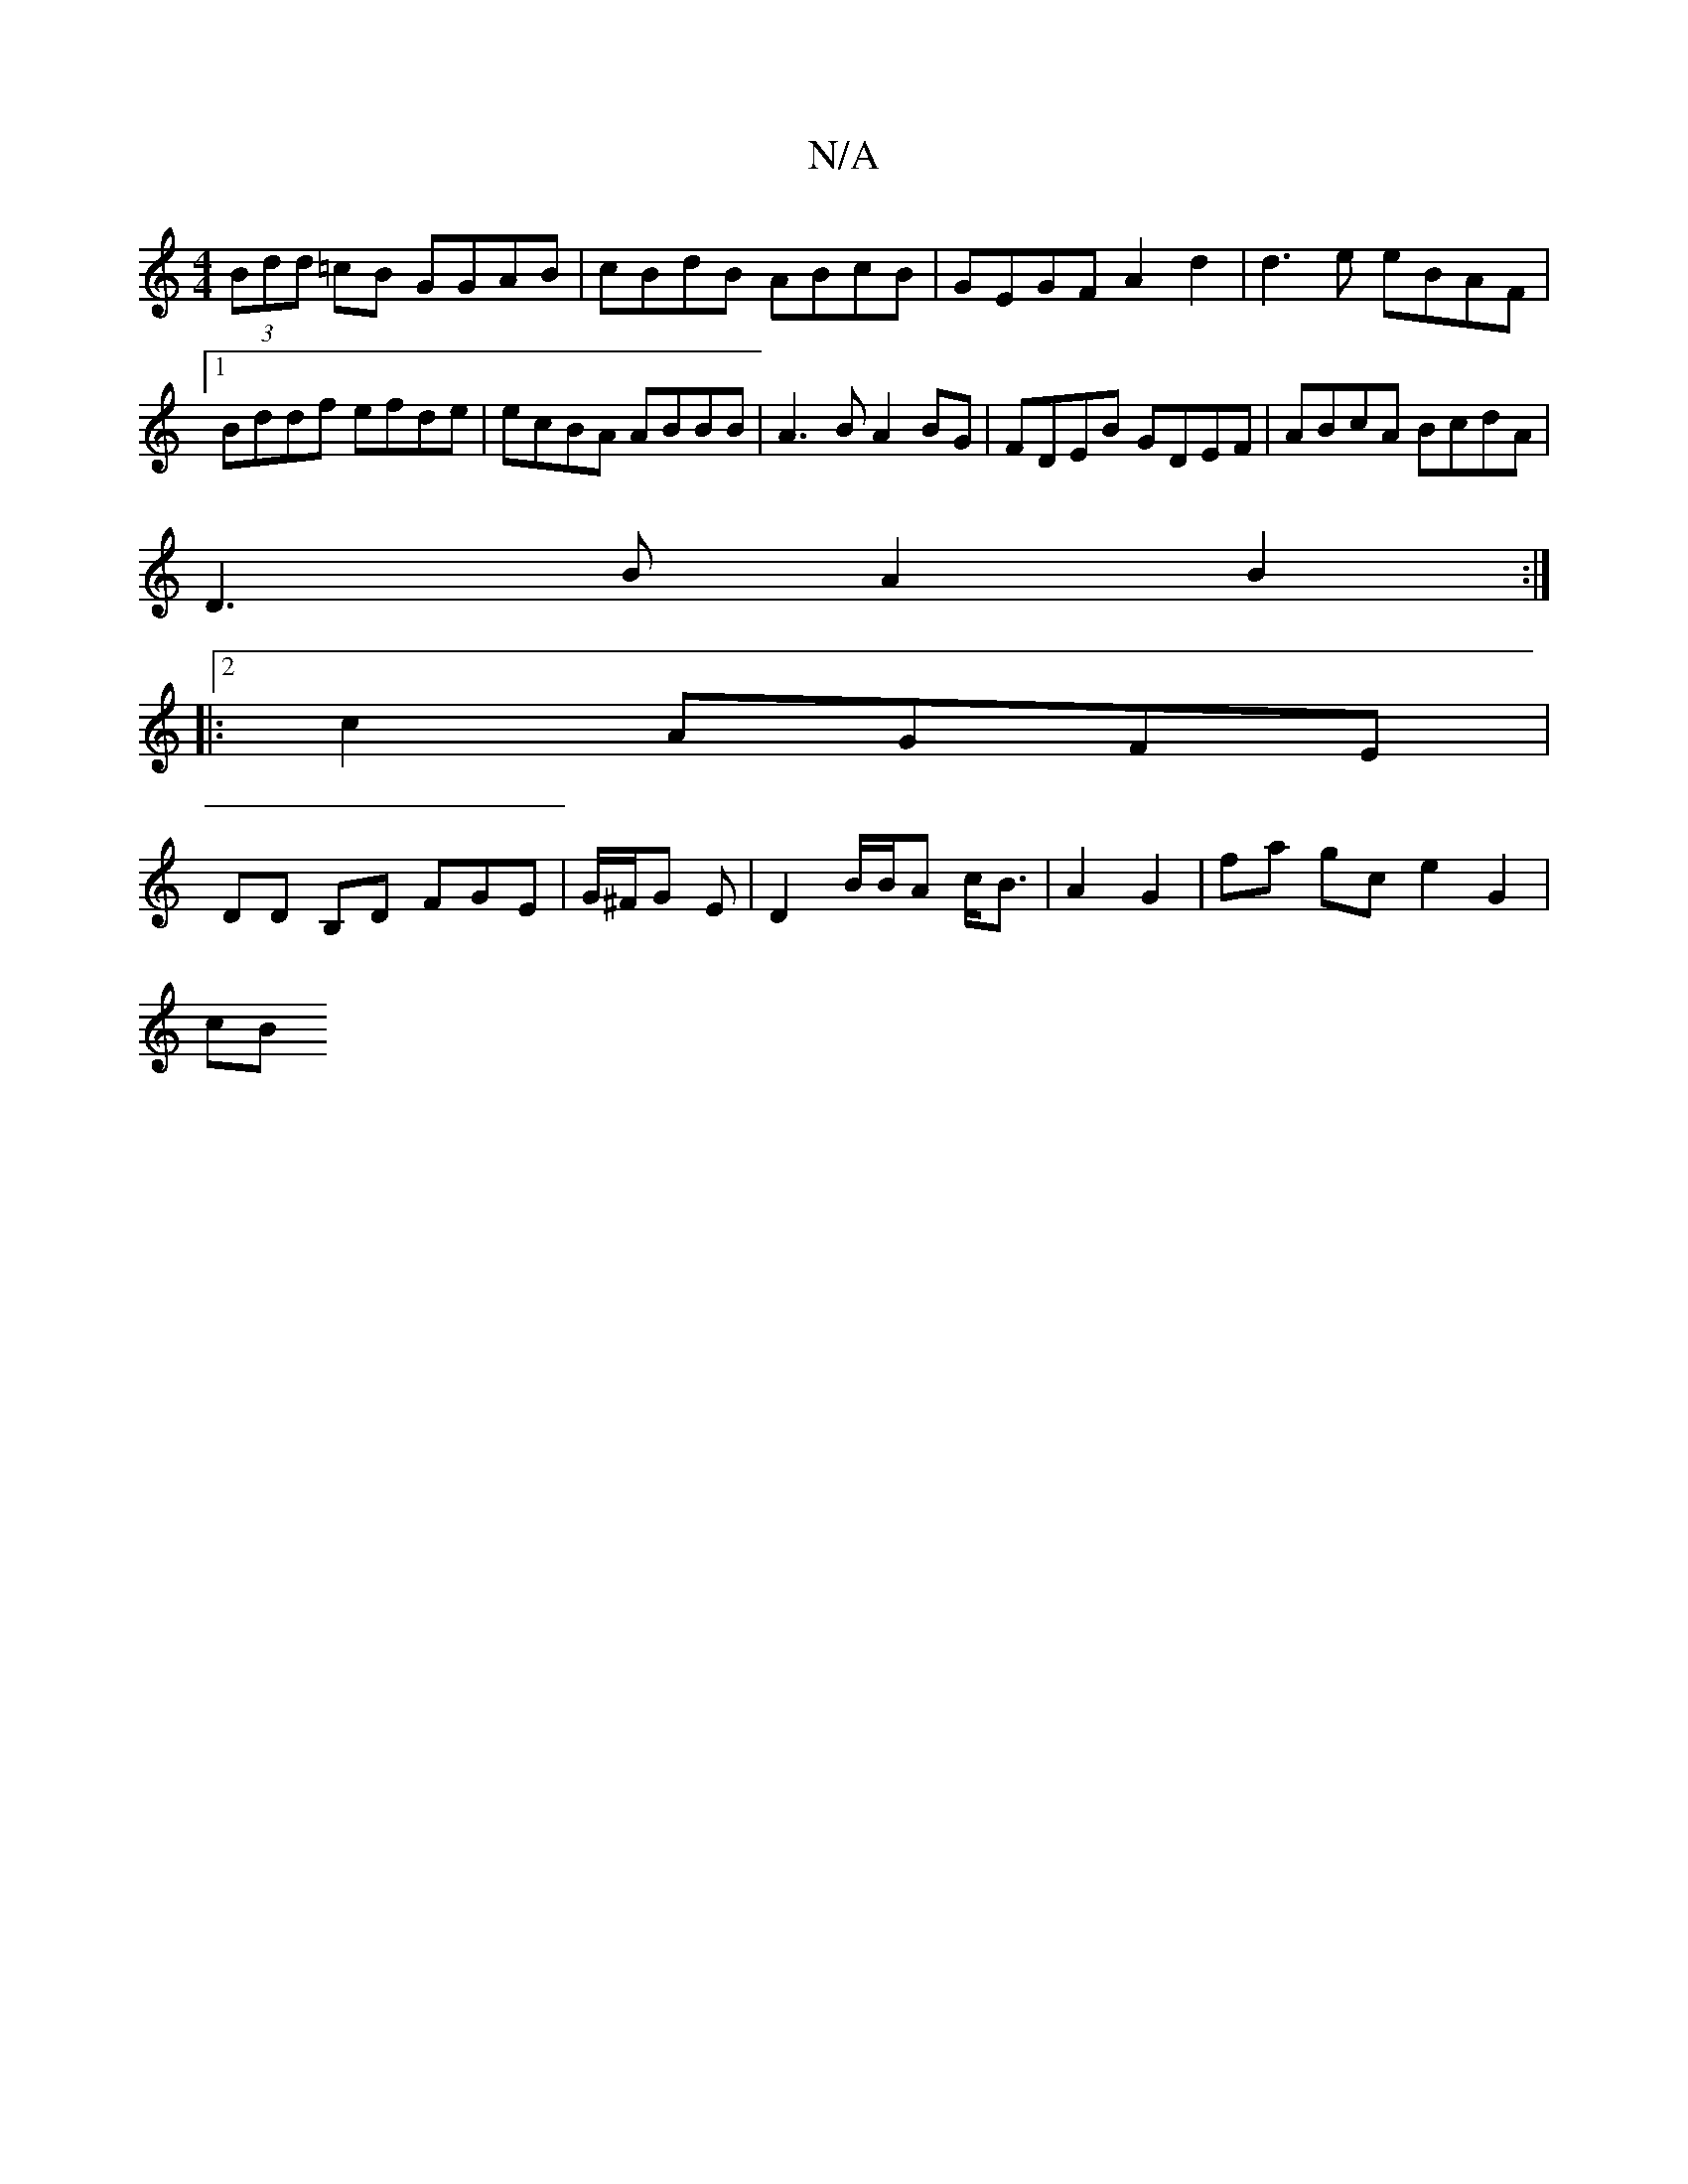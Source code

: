 X:1
T:N/A
M:4/4
R:N/A
K:Cmajor
(3Bdd =cB GGAB | cBdB ABcB| GEGF A2 d2 | d3e eBAF|1 Bddf efde | ecBA ABBB | A3B A2 BG | FDEB GDEF | ABcA BcdA |
D3 B A2 B2:|
|:2 c2 AGFE |
DD B,D FGE|G/^F/G E | D2 B/B/A c<B | A2 G2 | fa gc e2 G2 |
cB